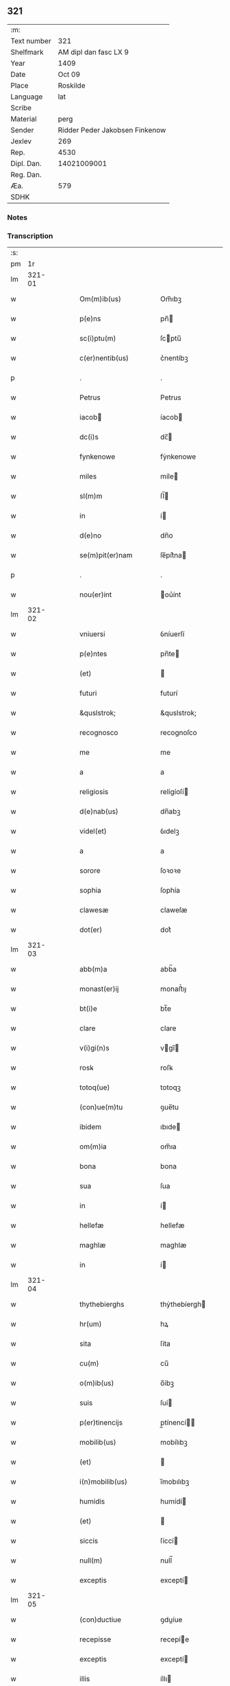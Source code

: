 ** 321
| :m:         |                                |
| Text number |                            321 |
| Shelfmark   |          AM dipl dan fasc LX 9 |
| Year        |                           1409 |
| Date        |                         Oct 09 |
| Place       |                       Roskilde |
| Language    |                            lat |
| Scribe      |                                |
| Material    |                           perg |
| Sender      | Ridder Peder Jakobsen Finkenow |
| Jexlev      |                            269 |
| Rep.        |                           4530 |
| Dipl. Dan.  |                    14021009001 |
| Reg. Dan.   |                                |
| Æa.         |                            579 |
| SDHK        |                                |

*** Notes


*** Transcription
| :s: |        |   |   |   |   |                                                                   |                                                                |   |   |   |                         |     |   |   |   |               |
| pm  |     1r |   |   |   |   |                                                                   |                                                                |   |   |   |                         |     |   |   |   |               |
| lm  | 321-01 |   |   |   |   |                                                                   |                                                                |   |   |   |                         |     |   |   |   |               |
| w   |        |   |   |   |   | Om(m)ib(us)                                                       | Om̅ıbꝫ                                                          |   |   |   |                         | lat |   |   |   |        321-01 |
| w   |        |   |   |   |   | p(e)ns                                                            | pn̅                                                            |   |   |   |                         | lat |   |   |   |        321-01 |
| w   |        |   |   |   |   | sc(i)ptu(m)                                                       | ſcptu̅                                                         |   |   |   |                         | lat |   |   |   |        321-01 |
| w   |        |   |   |   |   | c(er)nentib(us)                                                   | c͛nentíbꝫ                                                       |   |   |   |                         | lat |   |   |   |        321-01 |
| p   |        |   |   |   |   | .                                                                 | .                                                              |   |   |   |                         | lat |   |   |   |        321-01 |
| w   |        |   |   |   |   | Petrus                                                            | Petrus                                                         |   |   |   |                         | lat |   |   |   |        321-01 |
| w   |        |   |   |   |   | iacob                                                            | íacob                                                         |   |   |   |                         | lat |   |   |   |        321-01 |
| w   |        |   |   |   |   | dc(i)s                                                            | dc̅                                                            |   |   |   |                         | lat |   |   |   |        321-01 |
| w   |        |   |   |   |   | fynkenowe                                                         | fẏnkenowe                                                      |   |   |   |                         | lat |   |   |   |        321-01 |
| w   |        |   |   |   |   | miles                                                             | míle                                                          |   |   |   |                         | lat |   |   |   |        321-01 |
| w   |        |   |   |   |   | sl(m)m                                                            | ſl̅                                                            |   |   |   |                         | lat |   |   |   |        321-01 |
| w   |        |   |   |   |   | in                                                                | í                                                             |   |   |   |                         | lat |   |   |   |        321-01 |
| w   |        |   |   |   |   | d(e)no                                                            | dn̅o                                                            |   |   |   |                         | lat |   |   |   |        321-01 |
| w   |        |   |   |   |   | se(m)pit(er)nam                                                   | ſe̅pít͛na                                                       |   |   |   |                         | lat |   |   |   |        321-01 |
| p   |        |   |   |   |   | .                                                                 | .                                                              |   |   |   |                         | lat |   |   |   |        321-01 |
| w   |        |   |   |   |   | nou(er)int                                                        | ou͛ínt                                                         |   |   |   |                         | lat |   |   |   |        321-01 |
| lm  | 321-02 |   |   |   |   |                                                                   |                                                                |   |   |   |                         |     |   |   |   |               |
| w   |        |   |   |   |   | vniuersi                                                          | ỽníuerſí                                                       |   |   |   |                         | lat |   |   |   |        321-02 |
| w   |        |   |   |   |   | p(e)ntes                                                          | pn̅te                                                          |   |   |   |                         | lat |   |   |   |        321-02 |
| w   |        |   |   |   |   | (et)                                                              |                                                               |   |   |   |                         | lat |   |   |   |        321-02 |
| w   |        |   |   |   |   | futuri                                                            | futurí                                                         |   |   |   |                         | lat |   |   |   |        321-02 |
| w   |        |   |   |   |   | &quslstrok;                                                       | &quslstrok;                                                    |   |   |   |                         | lat |   |   |   |        321-02 |
| w   |        |   |   |   |   | recognosco                                                        | recognoſco                                                     |   |   |   |                         | lat |   |   |   |        321-02 |
| w   |        |   |   |   |   | me                                                                | me                                                             |   |   |   |                         | lat |   |   |   |        321-02 |
| w   |        |   |   |   |   | a                                                                 | a                                                              |   |   |   |                         | lat |   |   |   |        321-02 |
| w   |        |   |   |   |   | religiosis                                                        | relígíoſí                                                     |   |   |   |                         | lat |   |   |   |        321-02 |
| w   |        |   |   |   |   | d(e)nab(us)                                                       | dn̅abꝫ                                                          |   |   |   |                         | lat |   |   |   |        321-02 |
| w   |        |   |   |   |   | videl(et)                                                         | ỽıdelꝫ                                                         |   |   |   |                         | lat |   |   |   |        321-02 |
| w   |        |   |   |   |   | a                                                                 | a                                                              |   |   |   |                         | lat |   |   |   |        321-02 |
| w   |        |   |   |   |   | sorore                                                            | ſoꝛoꝛe                                                         |   |   |   |                         | lat |   |   |   |        321-02 |
| w   |        |   |   |   |   | sophia                                                            | ſophía                                                         |   |   |   |                         | lat |   |   |   |        321-02 |
| w   |        |   |   |   |   | clawesæ                                                           | claweſæ                                                        |   |   |   |                         | lat |   |   |   |        321-02 |
| w   |        |   |   |   |   | dot(er)                                                           | dot͛                                                            |   |   |   |                         | lat |   |   |   |        321-02 |
| lm  | 321-03 |   |   |   |   |                                                                   |                                                                |   |   |   |                         |     |   |   |   |               |
| w   |        |   |   |   |   | abb(m)a                                                           | abb̅a                                                           |   |   |   |                         | lat |   |   |   |        321-03 |
| w   |        |   |   |   |   | monast(er)ij                                                      | monaﬅ͛ıȷ                                                        |   |   |   |                         | lat |   |   |   |        321-03 |
| w   |        |   |   |   |   | bt(i)e                                                            | bt̅e                                                            |   |   |   |                         | lat |   |   |   |        321-03 |
| w   |        |   |   |   |   | clare                                                             | clare                                                          |   |   |   |                         | lat |   |   |   |        321-03 |
| w   |        |   |   |   |   | v(i)gi(n)s                                                        | vgı̅                                                          |   |   |   |                         | lat |   |   |   |        321-03 |
| w   |        |   |   |   |   | rosꝃ                                                              | roſꝃ                                                           |   |   |   |                         | lat |   |   |   |        321-03 |
| w   |        |   |   |   |   | totoq(ue)                                                         | totoqꝫ                                                         |   |   |   |                         | lat |   |   |   |        321-03 |
| w   |        |   |   |   |   | (con)ue(m)tu                                                      | ꝯue̅tu                                                          |   |   |   |                         | lat |   |   |   |        321-03 |
| w   |        |   |   |   |   | ibidem                                                            | ıbıde                                                         |   |   |   |                         | lat |   |   |   |        321-03 |
| w   |        |   |   |   |   | om(m)ia                                                           | om̅ıa                                                           |   |   |   |                         | lat |   |   |   |        321-03 |
| w   |        |   |   |   |   | bona                                                              | bona                                                           |   |   |   |                         | lat |   |   |   |        321-03 |
| w   |        |   |   |   |   | sua                                                               | ſua                                                            |   |   |   |                         | lat |   |   |   |        321-03 |
| w   |        |   |   |   |   | in                                                                | í                                                             |   |   |   |                         | lat |   |   |   |        321-03 |
| w   |        |   |   |   |   | hellefæ                                                           | hellefæ                                                        |   |   |   |                         | lat |   |   |   |        321-03 |
| w   |        |   |   |   |   | maghlæ                                                            | maghlæ                                                         |   |   |   |                         | lat |   |   |   |        321-03 |
| w   |        |   |   |   |   | in                                                                | í                                                             |   |   |   |                         | lat |   |   |   |        321-03 |
| lm  | 321-04 |   |   |   |   |                                                                   |                                                                |   |   |   |                         |     |   |   |   |               |
| w   |        |   |   |   |   | thythebierghs                                                     | thẏthebíergh                                                  |   |   |   |                         | lat |   |   |   |        321-04 |
| w   |        |   |   |   |   | hr(um)                                                            | hꝝ                                                             |   |   |   |                         | lat |   |   |   |        321-04 |
| w   |        |   |   |   |   | sita                                                              | ſíta                                                           |   |   |   |                         | lat |   |   |   |        321-04 |
| w   |        |   |   |   |   | cu(m)                                                             | cu̅                                                             |   |   |   |                         | lat |   |   |   |        321-04 |
| w   |        |   |   |   |   | o(m)ib(us)                                                        | o̅íbꝫ                                                           |   |   |   |                         | lat |   |   |   |        321-04 |
| w   |        |   |   |   |   | suis                                                              | ſuí                                                           |   |   |   |                         | lat |   |   |   |        321-04 |
| w   |        |   |   |   |   | p(er)tinencijs                                                    | p̲tínencí                                                     |   |   |   |                         | lat |   |   |   |        321-04 |
| w   |        |   |   |   |   | mobilib(us)                                                       | mobílıbꝫ                                                       |   |   |   |                         | lat |   |   |   |        321-04 |
| w   |        |   |   |   |   | (et)                                                              |                                                               |   |   |   |                         | lat |   |   |   |        321-04 |
| w   |        |   |   |   |   | i(n)mobilib(us)                                                   | ı̅mobılıbꝫ                                                      |   |   |   |                         | lat |   |   |   |        321-04 |
| w   |        |   |   |   |   | humidis                                                           | humídí                                                        |   |   |   |                         | lat |   |   |   |        321-04 |
| w   |        |   |   |   |   | (et)                                                              |                                                               |   |   |   |                         | lat |   |   |   |        321-04 |
| w   |        |   |   |   |   | siccis                                                            | ſíccí                                                         |   |   |   |                         | lat |   |   |   |        321-04 |
| w   |        |   |   |   |   | null(m)                                                           | null̅                                                           |   |   |   |                         | lat |   |   |   |        321-04 |
| w   |        |   |   |   |   | exceptis                                                          | exceptí                                                       |   |   |   |                         | lat |   |   |   |        321-04 |
| lm  | 321-05 |   |   |   |   |                                                                   |                                                                |   |   |   |                         |     |   |   |   |               |
| w   |        |   |   |   |   | (con)ductiue                                                      | ꝯduíue                                                        |   |   |   |                         | lat |   |   |   |        321-05 |
| w   |        |   |   |   |   | recepisse                                                         | recepíe                                                       |   |   |   |                         | lat |   |   |   |        321-05 |
| w   |        |   |   |   |   | exceptis                                                          | exceptí                                                       |   |   |   |                         | lat |   |   |   |        321-05 |
| w   |        |   |   |   |   | illis                                                             | íllı                                                          |   |   |   |                         | lat |   |   |   |        321-05 |
| w   |        |   |   |   |   | bonis                                                             | boní                                                          |   |   |   |                         | lat |   |   |   |        321-05 |
| w   |        |   |   |   |   | q(m)                                                              | q̅                                                              |   |   |   |                         | lat |   |   |   |        321-05 |
| w   |        |   |   |   |   | su(m)t                                                            | ſu̅t                                                            |   |   |   |                         | lat |   |   |   |        321-05 |
| w   |        |   |   |   |   | sororis                                                           | ſoꝛoꝛí                                                        |   |   |   |                         | lat |   |   |   |        321-05 |
| w   |        |   |   |   |   | helene                                                            | helene                                                         |   |   |   |                         | lat |   |   |   |        321-05 |
| w   |        |   |   |   |   | nielsæ                                                            | níelſæ                                                         |   |   |   |                         | lat |   |   |   |        321-05 |
| w   |        |   |   |   |   | dot(er)                                                           | dot͛                                                            |   |   |   |                         | lat |   |   |   |        321-05 |
| w   |        |   |   |   |   | rel(m)ce                                                          | rel̅ce                                                          |   |   |   |                         | lat |   |   |   |        321-05 |
| w   |        |   |   |   |   | d(e)ni                                                            | dn̅ı                                                            |   |   |   |                         | lat |   |   |   |        321-05 |
| w   |        |   |   |   |   | b(e)ndc(i)i                                                       | bn̅dc̅ı                                                          |   |   |   |                         | lat |   |   |   |        321-05 |
| w   |        |   |   |   |   | biug                                                              | bíug                                                           |   |   |   |                         | lat |   |   |   |        321-05 |
| lm  | 321-06 |   |   |   |   |                                                                   |                                                                |   |   |   |                         |     |   |   |   |               |
| w   |        |   |   |   |   | milit(is)                                                         | mílítꝭ                                                         |   |   |   |                         | lat |   |   |   |        321-06 |
| w   |        |   |   |   |   | incluse                                                           | íncluſe                                                        |   |   |   |                         | lat |   |   |   |        321-06 |
| w   |        |   |   |   |   | cu(m)                                                             | cu̅                                                             |   |   |   |                         | lat |   |   |   |        321-06 |
| w   |        |   |   |   |   | sororib(us)                                                       | ſoꝛoꝛıbꝫ                                                       |   |   |   |                         | lat |   |   |   |        321-06 |
| w   |        |   |   |   |   | eiusde(m)                                                         | eíuſde̅                                                         |   |   |   |                         | lat |   |   |   |        321-06 |
| w   |        |   |   |   |   | ordi(n)s                                                          | oꝛdı̅                                                          |   |   |   |                         | lat |   |   |   |        321-06 |
| p   |        |   |   |   |   | .                                                                 | .                                                              |   |   |   |                         | lat |   |   |   |        321-06 |
| w   |        |   |   |   |   | tal&iacute                                                        | tal&iacute                                                     |   |   |   |                         | lat |   |   |   |        321-06 |
| p   |        |   |   |   |   | ,                                                                 | ,                                                              |   |   |   |                         | lat |   |   |   |        321-06 |
| w   |        |   |   |   |   | t(e)n                                                             | t̅                                                             |   |   |   |                         | lat |   |   |   |        321-06 |
| w   |        |   |   |   |   | (con)dic(i)oe                                                     | ꝯdíc̅oe                                                         |   |   |   |                         | lat |   |   |   |        321-06 |
| w   |        |   |   |   |   | &quslstrok;                                                       | &quslstrok;                                                    |   |   |   |                         | lat |   |   |   |        321-06 |
| w   |        |   |   |   |   | ego                                                               | ego                                                            |   |   |   |                         | lat |   |   |   |        321-06 |
| w   |        |   |   |   |   | (et)                                                              |                                                               |   |   |   |                         | lat |   |   |   |        321-06 |
| w   |        |   |   |   |   | vxor                                                              | ỽxoꝛ                                                           |   |   |   |                         | lat |   |   |   |        321-06 |
| w   |        |   |   |   |   | mea                                                               | mea                                                            |   |   |   |                         | lat |   |   |   |        321-06 |
| w   |        |   |   |   |   | botildis                                                          | botíldí                                                       |   |   |   |                         | lat |   |   |   |        321-06 |
| w   |        |   |   |   |   | p(ro)nu(m)c                                                       | ꝓnu̅c                                                           |   |   |   |                         | lat |   |   |   |        321-06 |
| w   |        |   |   |   |   | viuens                                                            | ỽíuen                                                         |   |   |   |                         | lat |   |   |   |        321-06 |
| lm  | 321-07 |   |   |   |   |                                                                   |                                                                |   |   |   |                         |     |   |   |   |               |
| w   |        |   |   |   |   | ad                                                                | ad                                                             |   |   |   |                         | lat |   |   |   |        321-07 |
| w   |        |   |   |   |   | dies                                                              | díe                                                           |   |   |   |                         | lat |   |   |   |        321-07 |
| w   |        |   |   |   |   | n(ost)ros                                                         | nr̅o                                                           |   |   |   |                         | lat |   |   |   |        321-07 |
| w   |        |   |   |   |   | (et)                                                              |                                                               |   |   |   |                         | lat |   |   |   |        321-07 |
| w   |        |   |   |   |   | filius                                                            | fılíu                                                         |   |   |   |                         | lat |   |   |   |        321-07 |
| w   |        |   |   |   |   | meus                                                              | meu                                                           |   |   |   |                         | lat |   |   |   |        321-07 |
| w   |        |   |   |   |   | ioh(m)s                                                           | íoh̅                                                           |   |   |   |                         | lat |   |   |   |        321-07 |
| w   |        |   |   |   |   | fynkenowe                                                         | fẏnkenowe                                                      |   |   |   |                         | lat |   |   |   |        321-07 |
| w   |        |   |   |   |   | miles                                                             | míle                                                          |   |   |   |                         | lat |   |   |   |        321-07 |
| w   |        |   |   |   |   | ad                                                                | ad                                                             |   |   |   |                         | lat |   |   |   |        321-07 |
| w   |        |   |   |   |   | dece(m)                                                           | dece̅                                                           |   |   |   |                         | lat |   |   |   |        321-07 |
| w   |        |   |   |   |   | a(m)nos                                                           | a̅no                                                           |   |   |   |                         | lat |   |   |   |        321-07 |
| w   |        |   |   |   |   | (con)tinuos                                                       | ꝯtínuo                                                        |   |   |   |                         | lat |   |   |   |        321-07 |
| w   |        |   |   |   |   | p(us)                                                             | p᷒                                                              |   |   |   |                         | lat |   |   |   |        321-07 |
| w   |        |   |   |   |   | obitu(m)                                                          | obítu̅                                                          |   |   |   |                         | lat |   |   |   |        321-07 |
| w   |        |   |   |   |   | vtror(um)q(ue)                                                    | ỽtroꝝqꝫ                                                        |   |   |   |                         | lat |   |   |   |        321-07 |
| lm  | 321-08 |   |   |   |   |                                                                   |                                                                |   |   |   |                         |     |   |   |   |               |
| w   |        |   |   |   |   | n(ost)ror(um)                                                     | nr̅oꝝ                                                           |   |   |   |                         | lat |   |   |   |        321-08 |
| w   |        |   |   |   |   | si                                                                | ſı                                                             |   |   |   |                         | lat |   |   |   |        321-08 |
| w   |        |   |   |   |   | sup(er)                                                           | ſup̲                                                            |   |   |   |                         | lat |   |   |   |        321-08 |
| w   |        |   |   |   |   | vixerit                                                           | ỽíxerít                                                        |   |   |   |                         | lat |   |   |   |        321-08 |
| w   |        |   |   |   |   | libe(er)                                                          | libe͛                                                           |   |   |   |                         | lat |   |   |   |        321-08 |
| w   |        |   |   |   |   | habeam(us)                                                        | habeam᷒                                                         |   |   |   |                         | lat |   |   |   |        321-08 |
| w   |        |   |   |   |   | p(ro)                                                             | ꝓ                                                              |   |   |   |                         | lat |   |   |   |        321-08 |
| w   |        |   |   |   |   | pe(m)sione                                                        | pe̅ſíone                                                        |   |   |   |                         | lat |   |   |   |        321-08 |
| w   |        |   |   |   |   | bonor(um)                                                         | bonoꝝ                                                          |   |   |   |                         | lat |   |   |   |        321-08 |
| w   |        |   |   |   |   | eoru(m)dem                                                        | eoꝛu̅de                                                        |   |   |   |                         | lat |   |   |   |        321-08 |
| w   |        |   |   |   |   | a(m)nuati(n)                                                      | a̅nuatı̅                                                         |   |   |   |                         | lat |   |   |   |        321-08 |
| w   |        |   |   |   |   | q(ra)tuor                                                         | qᷓtuoꝛ                                                          |   |   |   |                         | lat |   |   |   |        321-08 |
| w   |        |   |   |   |   | pu(m)d                                                            | pu̅d                                                            |   |   |   |                         | lat |   |   |   |        321-08 |
| w   |        |   |   |   |   | bone                                                              | bone                                                           |   |   |   |                         | lat |   |   |   |        321-08 |
| w   |        |   |   |   |   | ano(m)e                                                           | ano̅e                                                           |   |   |   |                         | lat |   |   |   |        321-08 |
| lm  | 321-09 |   |   |   |   |                                                                   |                                                                |   |   |   |                         |     |   |   |   |               |
| w   |        |   |   |   |   | rosꝃ                                                              | roſꝃ                                                           |   |   |   |                         | lat |   |   |   |        321-09 |
| w   |        |   |   |   |   | erogat(ur)i                                                       | erogat᷑ı                                                        |   |   |   |                         | lat |   |   |   |        321-09 |
| w   |        |   |   |   |   | expedite                                                          | expedíte                                                       |   |   |   |                         | lat |   |   |   |        321-09 |
| p   |        |   |   |   |   | .                                                                 | .                                                              |   |   |   |                         | lat |   |   |   |        321-09 |
| w   |        |   |   |   |   | (et)                                                              |                                                               |   |   |   |                         | lat |   |   |   |        321-09 |
| w   |        |   |   |   |   | hoc                                                               | hoc                                                            |   |   |   |                         | lat |   |   |   |        321-09 |
| w   |        |   |   |   |   | e(m)                                                              | e̅                                                              |   |   |   |                         | lat |   |   |   |        321-09 |
| w   |        |   |   |   |   | ob                                                                | ob                                                             |   |   |   |                         | lat |   |   |   |        321-09 |
| w   |        |   |   |   |   | beniuole(m)cia(m)                                                 | beníuole̅cıa̅                                                    |   |   |   |                         | lat |   |   |   |        321-09 |
| w   |        |   |   |   |   | mea(m)                                                            | mea̅                                                            |   |   |   |                         | lat |   |   |   |        321-09 |
| w   |        |   |   |   |   | q(i)a                                                             | qa                                                            |   |   |   |                         | lat |   |   |   |        321-09 |
| w   |        |   |   |   |   | nup(er)                                                           | nup̲                                                            |   |   |   |                         | lat |   |   |   |        321-09 |
| w   |        |   |   |   |   | (con)danaui                                                       | ꝯdanauí                                                        |   |   |   |                         | lat |   |   |   |        321-09 |
| w   |        |   |   |   |   | p(m)dc(i)is                                                       | p̅dc̅ı                                                          |   |   |   |                         | lat |   |   |   |        321-09 |
| w   |        |   |   |   |   | d(e)nab(us)                                                       | dn̅abꝫ                                                          |   |   |   |                         | lat |   |   |   |        321-09 |
| w   |        |   |   |   |   | dece(m)                                                           | dece̅                                                           |   |   |   |                         | lat |   |   |   |        321-09 |
| w   |        |   |   |   |   | m(ra)¦chas                                                        | m¦cha                                                        |   |   |   |                         | lat |   |   |   | 321-09—321-10 |
| w   |        |   |   |   |   | p(r)ri                                                            | pᷣrı                                                            |   |   |   |                         | lat |   |   |   |        321-10 |
| w   |        |   |   |   |   | arg(e)nti                                                         | argn̅tí                                                         |   |   |   |                         | lat |   |   |   |        321-10 |
| w   |        |   |   |   |   | ad                                                                | ad                                                             |   |   |   |                         | lat |   |   |   |        321-10 |
| w   |        |   |   |   |   | fab(i)ca(m)                                                       | fabca̅                                                         |   |   |   |                         | lat |   |   |   |        321-10 |
| w   |        |   |   |   |   | ecc(i)e                                                           | ecc̅e                                                           |   |   |   |                         | lat |   |   |   |        321-10 |
| w   |        |   |   |   |   | ear(um)de(m)                                                      | eaꝝde̅                                                          |   |   |   |                         | lat |   |   |   |        321-10 |
| w   |        |   |   |   |   | d(e)nar(um)                                                       | dn̅aꝝ                                                           |   |   |   |                         | lat |   |   |   |        321-10 |
| w   |        |   |   |   |   | Ite<supplied¤type "restoration"¤resp "transcriber">(m)</supplied> | Ite<supplied¤type "restoration"¤resp "transcriber">̅</supplied> |   |   |   |                         | lat |   |   |   |        321-10 |
| w   |        |   |   |   |   | elapẜ                                                             | elapẜ                                                          |   |   |   |                         | lat |   |   |   |        321-10 |
| w   |        |   |   |   |   | a(m)nis                                                           | a̅ní                                                           |   |   |   |                         | lat |   |   |   |        321-10 |
| w   |        |   |   |   |   | p(m)sc(i)t(is)                                                    | p̅ſctꝭ                                                         |   |   |   |                         | lat |   |   |   |        321-10 |
| w   |        |   |   |   |   | bona                                                              | bona                                                           |   |   |   |                         | lat |   |   |   |        321-10 |
| w   |        |   |   |   |   | p(m)dc(i)a                                                        | p̅dc̅a                                                           |   |   |   |                         | lat |   |   |   |        321-10 |
| w   |        |   |   |   |   | stati(n)                                                          | ﬅatı̅                                                           |   |   |   |                         | lat |   |   |   |        321-10 |
| w   |        |   |   |   |   | cu(m)                                                             | cu̅                                                             |   |   |   |                         | lat |   |   |   |        321-10 |
| lm  | 321-11 |   |   |   |   |                                                                   |                                                                |   |   |   |                         |     |   |   |   |               |
| w   |        |   |   |   |   | pe(m)sione                                                        | pe̅ſíone                                                        |   |   |   |                         | lat |   |   |   |        321-11 |
| p   |        |   |   |   |   | .                                                                 | .                                                              |   |   |   |                         | lat |   |   |   |        321-11 |
| w   |        |   |   |   |   | edif&icaute;cijs                                                  | edıf&icaute;cí                                               |   |   |   |                         | lat |   |   |   |        321-11 |
| p   |        |   |   |   |   | .                                                                 | .                                                              |   |   |   |                         | lat |   |   |   |        321-11 |
| w   |        |   |   |   |   | meliorac(i)oib(us)                                                | melíoꝛac̅oıbꝫ                                                   |   |   |   |                         | lat |   |   |   |        321-11 |
| p   |        |   |   |   |   | .                                                                 | .                                                              |   |   |   |                         | lat |   |   |   |        321-11 |
| w   |        |   |   |   |   | (et)                                                              |                                                               |   |   |   |                         | lat |   |   |   |        321-11 |
| w   |        |   |   |   |   | familijs                                                          | famılí                                                       |   |   |   |                         | lat |   |   |   |        321-11 |
| w   |        |   |   |   |   | ad                                                                | ad                                                             |   |   |   |                         | lat |   |   |   |        321-11 |
| w   |        |   |   |   |   | vsu(m)                                                            | ỽſu̅                                                            |   |   |   |                         | lat |   |   |   |        321-11 |
| w   |        |   |   |   |   | (et)                                                              |                                                               |   |   |   |                         | lat |   |   |   |        321-11 |
| w   |        |   |   |   |   | (con)ue(m)tu(m)                                                   | ꝯue̅tu̅                                                          |   |   |   |                         | lat |   |   |   |        321-11 |
| w   |        |   |   |   |   | p(m)dc(i)ar(um)                                                   | p̅dc̅aꝝ                                                          |   |   |   |                         | lat |   |   |   |        321-11 |
| w   |        |   |   |   |   | d(e)nar(um)                                                       | dn̅aꝝ                                                           |   |   |   |                         | lat |   |   |   |        321-11 |
| w   |        |   |   |   |   | siue                                                              | ſíue                                                           |   |   |   |                         | lat |   |   |   |        321-11 |
| w   |        |   |   |   |   | aliq(o)r(um)                                                      | alıqͦꝝ                                                          |   |   |   |                         | lat |   |   |   |        321-11 |
| lm  | 321-12 |   |   |   |   |                                                                   |                                                                |   |   |   |                         |     |   |   |   |               |
| w   |        |   |   |   |   | (con)t(ra)dc(i)oe                                                 | ꝯtdc̅oe                                                        |   |   |   |                         | lat |   |   |   |        321-12 |
| w   |        |   |   |   |   | redeant                                                           | redeant                                                        |   |   |   |                         | lat |   |   |   |        321-12 |
| w   |        |   |   |   |   | expedire                                                          | expedíre                                                       |   |   |   |                         | lat |   |   |   |        321-12 |
| p   |        |   |   |   |   | .                                                                 | .                                                              |   |   |   |                         | lat |   |   |   |        321-12 |
| w   |        |   |   |   |   | jn                                                                | ȷn                                                             |   |   |   |                         | lat |   |   |   |        321-12 |
| w   |        |   |   |   |   | cui(us)                                                           | cuí᷒                                                            |   |   |   |                         | lat |   |   |   |        321-12 |
| w   |        |   |   |   |   | rei                                                               | reí                                                            |   |   |   |                         | lat |   |   |   |        321-12 |
| w   |        |   |   |   |   | testimoniu(m)                                                     | teﬅımonıu̅                                                      |   |   |   |                         | lat |   |   |   |        321-12 |
| w   |        |   |   |   |   | sigillu(m)                                                        | ſígíllu̅                                                        |   |   |   |                         | lat |   |   |   |        321-12 |
| w   |        |   |   |   |   | meu(m)                                                            | meu̅                                                            |   |   |   |                         | lat |   |   |   |        321-12 |
| w   |        |   |   |   |   | vna                                                               | ỽna                                                            |   |   |   |                         | lat |   |   |   |        321-12 |
| w   |        |   |   |   |   | cu(m)                                                             | cu̅                                                             |   |   |   |                         | lat |   |   |   |        321-12 |
| w   |        |   |   |   |   | sigillis                                                          | ſígíllí                                                       |   |   |   |                         | lat |   |   |   |        321-12 |
| w   |        |   |   |   |   | viror(um)                                                         | ỽíroꝝ                                                          |   |   |   |                         | lat |   |   |   |        321-12 |
| lm  | 321-13 |   |   |   |   |                                                                   |                                                                |   |   |   |                         |     |   |   |   |               |
| w   |        |   |   |   |   | nobiliu(m)                                                        | nobılıu̅                                                        |   |   |   |                         | lat |   |   |   |        321-13 |
| w   |        |   |   |   |   | scil(et)                                                          | ſcíl⁊                                                          |   |   |   |                         | lat |   |   |   |        321-13 |
| w   |        |   |   |   |   | ioh(m)nis                                                         | íoh̅nı                                                         |   |   |   |                         | lat |   |   |   |        321-13 |
| w   |        |   |   |   |   | finkenowe                                                         | fínkenowe                                                      |   |   |   |                         | lat |   |   |   |        321-13 |
| w   |        |   |   |   |   | militis                                                           | mílítí                                                        |   |   |   |                         | lat |   |   |   |        321-13 |
| w   |        |   |   |   |   | dil(m)ci                                                          | díl̅cı                                                          |   |   |   |                         | lat |   |   |   |        321-13 |
| w   |        |   |   |   |   | filij                                                             | fılí                                                          |   |   |   |                         | lat |   |   |   |        321-13 |
| w   |        |   |   |   |   | mei                                                               | meí                                                            |   |   |   |                         | lat |   |   |   |        321-13 |
| p   |        |   |   |   |   | .                                                                 | .                                                              |   |   |   |                         | lat |   |   |   |        321-13 |
| w   |        |   |   |   |   | (et)                                                              |                                                               |   |   |   |                         | lat |   |   |   |        321-13 |
| w   |        |   |   |   |   | pet(i)                                                            | pet                                                           |   |   |   |                         | lat |   |   |   |        321-13 |
| w   |        |   |   |   |   | nicholai                                                          | nícholaí                                                       |   |   |   |                         | lat |   |   |   |        321-13 |
| w   |        |   |   |   |   | de                                                                | de                                                             |   |   |   |                         | lat |   |   |   |        321-13 |
| w   |        |   |   |   |   | waldorp                                                           | waldoꝛp                                                        |   |   |   |                         | lat |   |   |   |        321-13 |
| w   |        |   |   |   |   | armigeri                                                          | armígerı                                                       |   |   |   |                         | lat |   |   |   |        321-13 |
| lm  | 321-14 |   |   |   |   |                                                                   |                                                                |   |   |   |                         |     |   |   |   |               |
| w   |        |   |   |   |   | p(e)ntib(us)                                                      | pn̅tıbꝫ                                                         |   |   |   |                         | lat |   |   |   |        321-14 |
| w   |        |   |   |   |   | e(m)                                                              | e̅                                                              |   |   |   |                         | lat |   |   |   |        321-14 |
| w   |        |   |   |   |   | appensu(m)                                                        | aenſu̅                                                         |   |   |   |                         | lat |   |   |   |        321-14 |
| p   |        |   |   |   |   | .                                                                 | .                                                              |   |   |   |                         | lat |   |   |   |        321-14 |
| w   |        |   |   |   |   | Datu(m)                                                           | Ꝺatu̅                                                           |   |   |   |                         | lat |   |   |   |        321-14 |
| w   |        |   |   |   |   | rosꝃ                                                              | roſꝃ                                                           |   |   |   |                         | lat |   |   |   |        321-14 |
| w   |        |   |   |   |   | a(m)no                                                            | a̅no                                                            |   |   |   |                         | lat |   |   |   |        321-14 |
| w   |        |   |   |   |   | d(e)ni                                                            | dn̅ı                                                            |   |   |   |                         | lat |   |   |   |        321-14 |
| w   |        |   |   |   |   | .m(o).cd(o).ij(o).                                                | .ͦ.cdͦ.ıȷͦ.                                                      |   |   |   |                         | lat |   |   |   |        321-14 |
| w   |        |   |   |   |   | die                                                               | díe                                                            |   |   |   |                         | lat |   |   |   |        321-14 |
| w   |        |   |   |   |   | bt(i)i                                                            | bt̅ı                                                            |   |   |   |                         | lat |   |   |   |        321-14 |
| w   |        |   |   |   |   | dionisij                                                          | díoníſí                                                       |   |   |   |                         | lat |   |   |   |        321-14 |
| w   |        |   |   |   |   | <orig¤rend "transposition-signs">mr(m)is                          | <orig¤rend "transposition-signs">mr̅ı                          |   |   |   |                         | lat |   |   |   |        321-14 |
| w   |        |   |   |   |   | (et)                                                              |                                                               |   |   |   |                         | lat |   |   |   |        321-14 |
| w   |        |   |   |   |   | ep(m)i</orig><reg¤type "transposition">ep(m)i                     | ep̅ı</orig><reg¤type "transposition">ep̅ı                        |   |   |   |                         | lat |   |   |   |        321-14 |
| w   |        |   |   |   |   | (et)                                                              |                                                               |   |   |   |                         | lat |   |   |   |        321-14 |
| w   |        |   |   |   |   | mr(m)is</reg>                                                     | mr̅ı</reg>                                                     |   |   |   |                         | lat |   |   |   |        321-14 |
| lm  | 321-15 |   |   |   |   |                                                                   |                                                                |   |   |   |                         |     |   |   |   |               |
| w   |        |   |   |   |   |                                                                   |                                                                |   |   |   | edition   Rep. no. 4530 | lat |   |   |   |        321-15 |
| :e: |        |   |   |   |   |                                                                   |                                                                |   |   |   |                         |     |   |   |   |               |

